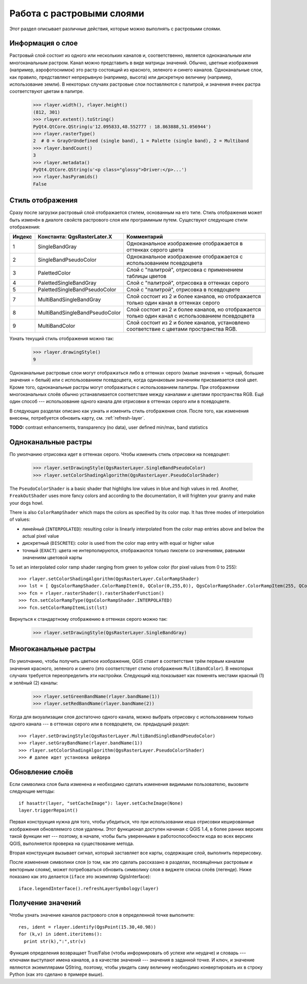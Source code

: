 
.. _raster:

Работа с растровыми слоями
==========================

Этот раздел описывает различные действия, которые можно выполнять с
растровыми слоями.

Информация о слое
-----------------

Растровый слой состоит из одного или нескольких каналов и, соответственно,
является одноканальным или многоканальным растром. Канал можно представить
в виде матрицы значений. Обычно, цветные изображения (например, аэрофотоснимок)
это растр состоящий из красного, зеленого и синего каналов. Одноканальные
слои, как правило, представляют непрерывную (например, высота) или дискретную
величину (например, использование земли). В некоторых случаях растровые слои
поставляются с палитрой, и значения ячеек растра соответствуют цветам в палитре.

  >>> rlayer.width(), rlayer.height()
  (812, 301)
  >>> rlayer.extent().toString()
  PyQt4.QtCore.QString(u'12.095833,48.552777 : 18.863888,51.056944')
  >>> rlayer.rasterType()
  2  # 0 = GrayOrUndefined (single band), 1 = Palette (single band), 2 = Multiband
  >>> rlayer.bandCount()
  3
  >>> rlayer.metadata()
  PyQt4.QtCore.QString(u'<p class="glossy">Driver:</p>...')
  >>> rlayer.hasPyramids()
  False


Стиль отображения
-----------------

Сразу после загрузки растровый слой отображается стилем, основанным на его
типе. Стиль отображения может быть изменён в диалоге свойств растрового слоя
или программным путем. Существуют следующие стили отображения:

====== =============================== =================================================================================================
Индекс Константа: QgsRasterLater.X     Комментарий
====== =============================== =================================================================================================
  1     SingleBandGray                 Одноканальное изображение отображается в оттенках серого цвета
  2     SingleBandPseudoColor          Одноканальное изображение отображается с использованием псевдоцвета
  3     PalettedColor                  Слой с "палитрой", отрисовка с применением таблицы цветов
  4     PalettedSingleBandGray         Слой с "палитрой", отрисовка в оттенках серого
  5     PalettedSingleBandPseudoColor  Слой с "палитрой", отрисовка в псевдоцвете
  7     MultiBandSingleBandGray        Слой состоит из 2 и более каналов, но отображается только один канал в оттенках серого
  8     MultiBandSingleBandPseudoColor Слой состоит из 2 и более каналов, но отображается только один канал с использованием псевдоцвета
  9     MultiBandColor                 Слой состоит из 2 и более каналов, установлено соответствие с цветами пространства RGB.
====== =============================== =================================================================================================

Узнать текущий стиль отображения можно так:

  >>> rlayer.drawingStyle()
  9

Одноканальные растровые слои могут отображаться либо в оттенках серого
(малые значения = черный, большие значения = белый) или с использованием
псевдоцвета, когда одинаковым значениям присваивается свой цвет. Кроме
того, одноканальные растры могут отображаться с использованием палитры.
При отображении многоканальных слоёв обычно устанавливается соответствие
между каналами и цветами пространства RGB. Ещё один способ --- использование
одного канала для отрисовки в оттенках серого или в псевдоцвете.

В следующих разделах описано как узнать и изменить стиль отображения слоя.
После того, как изменения внесены, потребуется обновить карту, см. :ref:`refresh-layer`.

**TODO:** contrast enhancements, transparency (no data), user defined min/max, band statistics

Одноканальные растры
--------------------

По умолчанию отрисовка идет в оттенках серого. Чтобы изменить стиль отрисовки
на псевдоцвет:

  >>> rlayer.setDrawingStyle(QgsRasterLayer.SingleBandPseudoColor)
  >>> rlayer.setColorShadingAlgorithm(QgsRasterLayer.PseudoColorShader)

The ``PseudoColorShader`` is a basic shader that highlighs low values in
blue and high values in red. Another, ``FreakOutShader`` uses more fancy
colors and according to the documentation, it will frighten your granny
and make your dogs howl.

There is also ``ColorRampShader`` which maps the colors as specified by
its color map. It has three modes of interpolation of values:

* линейный (``INTERPOLATED``): resulting color is linearly interpolated
  from the color map entries above and below the actual pixel value
* дискретный (``DISCRETE``): color is used from the color map entry with
  equal or higher value
* точный (``EXACT``): цвета не интерполируются, отображаются только
  пиксели со значениями, равными значениям цветовой карты

To set an interpolated color ramp shader ranging from green to yellow
color (for pixel values from 0 to 255)::

  >>> rlayer.setColorShadingAlgorithm(QgsRasterLayer.ColorRampShader)
  >>> lst = [ QgsColorRampShader.ColorRampItem(0, QColor(0,255,0)), QgsColorRampShader.ColorRampItem(255, QColor(255,255,0)) ]
  >>> fcn = rlayer.rasterShader().rasterShaderFunction()
  >>> fcn.setColorRampType(QgsColorRampShader.INTERPOLATED)
  >>> fcn.setColorRampItemList(lst)

Вернуться к стандартному отображению в оттенках серого можно так:

  >>> rlayer.setDrawingStyle(QgsRasterLayer.SingleBandGray)

Многоканальные растры
---------------------

По умолчанию, чтобы получить цветное изображение, QGIS ставит в соответствие
трём первым каналам значения красного, зеленого и синего (это соответствует
стилю отображения ``MultiBandColor``). В некоторых случаях требуется
переопределить эти настройки. Следующий код показывает как поменять местами
красный (1) и зелёный (2) каналы:

  >>> rlayer.setGreenBandName(rlayer.bandName(1))
  >>> rlayer.setRedBandName(rlayer.bandName(2))


Когда для визуализации слоя достаточно одного канала, можно выбрать отрисовку
с использованием только одного канала --- в оттенках серого или в псевдоцвете,
см. предыдущий раздел::

  >>> rlayer.setDrawingStyle(QgsRasterLayer.MultiBandSingleBandPseudoColor)
  >>> rlayer.setGrayBandName(rlayer.bandName(1))
  >>> rlayer.setColorShadingAlgorithm(QgsRasterLayer.PseudoColorShader)
  >>> # далее идет установка шейдера

.. _refresh-layer:

Обновление слоёв
----------------

Если символика слоя была изменена и необходимо сделать изменения видимыми
пользователю, вызовите следующие методы::

   if hasattr(layer, "setCacheImage"): layer.setCacheImage(None)
   layer.triggerRepaint()

Первая конструкция нужна для того, чтобы убедиться, что при использовании
кеша отрисовки кешированные изображения обновляемого слоя удалены. Этот
функционал доступен начиная с QGIS 1.4, в более ранних версиях такой
функции нет --- поэтому, в начале, чтобы быть уверенными в работоспособности
кода во всех версиях QGIS, выполняется проверка на существование метода.

Вторая конструкция вызывает сигнал, который заставляет все карты, содержащие
слой, выполнить перерисовку.

После изменения символики слоя (о том, как это сделать рассказано в разделах,
посвящённых растровым и векторным слоям), может потребоваться обновить
символику слоя в виджете списка слоёв (легенде). Ниже показано как это
делается (``iface`` это экземпляр QgisInterface)::

   iface.legendInterface().refreshLayerSymbology(layer)

Получение значений
------------------

Чтобы узнать значение каналов растрового слоя в определенной точке выполните::

  res, ident = rlayer.identify(QgsPoint(15.30,40.98))
  for (k,v) in ident.iteritems():
    print str(k),":",str(v)

Функция определения возвращает True/False (чтобы  информировать об успехе
или неудаче) и словарь --- ключами выступают имена каналов, а в качестве
значений --- значения в заданной точке. И ключ, и значение являются
экземплярами QString, поэтому, чтобы увидеть саму величину необходимо
конвертировать их в строку Python (как это сделано в примере выше).
